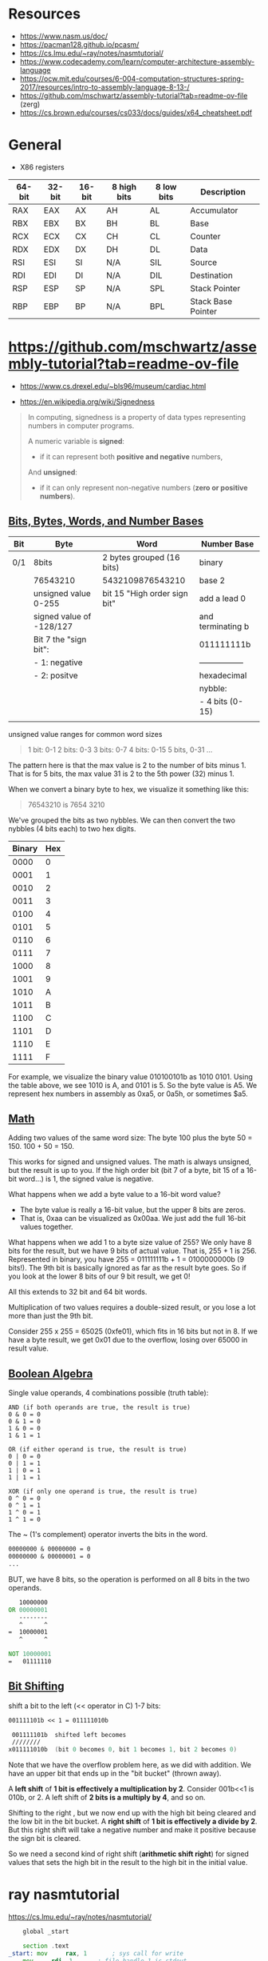 

* Resources

 - https://www.nasm.us/doc/
 - https://pacman128.github.io/pcasm/
 - https://cs.lmu.edu/~ray/notes/nasmtutorial/
 - https://www.codecademy.com/learn/computer-architecture-assembly-language
 - https://ocw.mit.edu/courses/6-004-computation-structures-spring-2017/resources/intro-to-assembly-language-8-13-/
 - https://github.com/mschwartz/assembly-tutorial?tab=readme-ov-file (zerg)
 - https://cs.brown.edu/courses/cs033/docs/guides/x64_cheatsheet.pdf

 
* General 

 - X86 registers

| 64-bit | 32-bit | 16-bit | 8 high bits | 8 low bits | Description        |
|--------+--------+--------+-------------+------------+--------------------|
| RAX    | EAX    | AX     | AH          | AL         | Accumulator        |
| RBX    | EBX    | BX     | BH          | BL         | Base               |
| RCX    | ECX    | CX     | CH          | CL         | Counter            |
| RDX    | EDX    | DX     | DH          | DL         | Data               |
| RSI    | ESI    | SI     | N/A         | SIL        | Source             |
| RDI    | EDI    | DI     | N/A         | DIL        | Destination        |
| RSP    | ESP    | SP     | N/A         | SPL        | Stack Pointer      |
| RBP    | EBP    | BP     | N/A         | BPL        | Stack Base Pointer |


* https://github.com/mschwartz/assembly-tutorial?tab=readme-ov-file

 - https://www.cs.drexel.edu/~bls96/museum/cardiac.html

 - https://en.wikipedia.org/wiki/Signedness

#+begin_quote
In computing, signedness is a property of data types representing numbers in computer programs.

A numeric variable is *signed*:
 - if it can represent both *positive and negative* numbers,

And *unsigned*:
 - if it can only represent non-negative numbers (*zero or positive numbers*).
#+end_quote   

 
** [[https://github.com/mschwartz/assembly-tutorial?tab=readme-ov-file#bits-bytes-words-and-number-bases][Bits, Bytes, Words, and Number Bases]]

 | Bit | Byte                     | Word                         | Number Base       |
 |-----+--------------------------+------------------------------+-------------------|
 | 0/1 | 8bits                    | 2 bytes grouped (16 bits)    | binary            |
 |     | 76543210                 | 5432109876543210             | base 2            |
 |     | unsigned value 0-255     | bit 15 "High order sign bit" | add a lead 0      |
 |     | signed value of -128/127 |                              | and terminating b |
 |     | Bit 7 the "sign bit":    |                              | 011111111b        |
 |     | - 1: negative            |                              | ----------------- |
 |     | - 2: positve             |                              | hexadecimal       |
 |     |                          |                              | nybble:           |
 |     |                          |                              | - 4 bits (0-15)   |
 |     |                          |                              |                   |


unsigned value ranges for common word sizes

#+begin_quote
1 bit:  0-1
2 bits: 0-3
3 bits: 0-7
4 bits: 0-15
5 bits, 0-31
...
#+end_quote

The pattern here is that the max value is 2 to the number of bits minus 1.
That is for 5 bits, the max value 31 is 2 to the 5th power (32) minus 1.

When we convert a binary byte to hex, we visualize it something like this:

#+begin_quote
76543210 is 7654 3210
#+end_quote

We've grouped the bits as two nybbles.
We can then convert the two nybbles (4 bits each) to two hex digits.

| Binary | Hex |
|--------+-----|
|   0000 |   0 |
|   0001 |   1 |
|   0010 |   2 |
|   0011 |   3 |
|   0100 |   4 |
|   0101 |   5 |
|   0110 |   6 |
|   0111 |   7 |
|   1000 |   8 |
|   1001 |   9 |
|   1010 |   A |
|   1011 |   B |
|   1100 |   C |
|   1101 |   D |
|   1110 |   E |
|   1111 |   F |


For example, we visualize the binary value 010100101b as 1010 0101.
Using the table above, we see 1010 is A, and 0101 is 5. So the byte value is A5.
We represent hex numbers in assembly as 0xa5, or 0a5h, or sometimes $a5.

** [[https://github.com/mschwartz/assembly-tutorial?tab=readme-ov-file#math][Math]]

Adding two values of the same word size:
 The byte 100 plus the byte 50 = 150. 100 + 50 = 150.

This works for signed and unsigned values.
The math is always unsigned, but the result is up to you.
If the high order bit (bit 7 of a byte, bit 15 of a 16-bit word...) is 1, the signed value is negative.

What happens when we add a byte value to a 16-bit word value?
 - The byte value is really a 16-bit value, but the upper 8 bits are zeros.
 - That is, 0xaa can be visualized as 0x00aa. We just add the full 16-bit values together.

What happens when we add 1 to a byte size value of 255?
We only have 8 bits for the result, but we have 9 bits of actual value.
That is, 255 + 1 is 256.
Represented in binary, you have 255 = 011111111b + 1 = 0100000000b (9 bits!).
The 9th bit is basically ignored as far as the result byte goes.
So if you look at the lower 8 bits of our 9 bit result, we get 0!

All this extends to 32 bit and 64 bit words.

Multiplication of two values requires a double-sized result,
or you lose a lot more than just the 9th bit.

Consider 255 x 255 = 65025 (0xfe01), which fits in 16 bits but not in 8.
If we have a byte result, we get 0x01 due to the overflow, losing over 65000 in result value.

** [[https://github.com/mschwartz/assembly-tutorial?tab=readme-ov-file#boolean-algebra][Boolean Algebra]]

Single value operands, 4 combinations possible (truth table):

#+begin_src
AND (if both operands are true, the result is true)
0 & 0 = 0
0 & 1 = 0
1 & 0 = 0
1 & 1 = 1

OR (if either operand is true, the result is true)
0 | 0 = 0
0 | 1 = 1
1 | 0 = 1
1 | 1 = 1

XOR (if only one operand is true, the result is true)
0 ^ 0 = 0
0 ^ 1 = 1
1 ^ 0 = 1
1 ^ 1 = 0
#+end_src

The ~ (1's complement) operator inverts the bits in the word.

#+begin_src asm
00000000 & 00000000 = 0
00000000 & 00000001 = 0
...
#+end_src

BUT, we have 8 bits, so the operation is performed on all 8 bits in the two operands.

#+begin_src asm
   10000000 
OR 00000001 
   --------
   ^      ^
=  10000001
   ^      ^
   
NOT 10000001
=   01111110
#+end_src

** [[https://github.com/mschwartz/assembly-tutorial?tab=readme-ov-file#bit-shifting][Bit Shifting]]

shift a bit to the left (<< operator in C) 1-7 bits:

#+begin_src asm 
001111101b << 1 = 011111010b

 001111101b  shifted left becomes
 ////////
x011111010b  (bit 0 becomes 0, bit 1 becomes 1, bit 2 becomes 0)
#+end_src

Note that we have the overflow problem here, as we did with addition. We have an upper bit that ends up in the "bit bucket" (thrown away).

A *left shift* of *1 bit is effectively a multiplication by 2*.
Consider 001b<<1 is 010b, or 2.
A left shift of *2 bits is a multiply by 4*, and so on.

Shifting to the right , but we now end up with the high bit being cleared and the low bit in the bit bucket.
A *right shift* of *1 bit is effectively a divide by 2*.
But this right shift will take a negative number and make it positive because the sign bit is cleared. 

So we need a second kind of right shift (*arithmetic shift right*)
for signed values that sets the high bit in the result to the high bit in the initial value.
















* ray nasmtutorial

https://cs.lmu.edu/~ray/notes/nasmtutorial/

#+begin_src asm  
	global _start

	section .text
_start: mov     rax, 1       ; sys call for write
	mov     rdi, 1       ; file handle 1 is stdout
	mov     rsi, message ; address of string to output
	mov     rdx, 13      ; number of bytes
	syscall              ; invoke os to d the write
        mov     rax, 60      ; sys call for exit
	xor     rdi, rdi     ; exit code 0
        syscall
	section .data
 message: db    "Hello, world", 10 ; note the newline at the end
#+end_src

A typical use of the AND operator is to clear bits in a value. If we AND with a value that is the inverse of a power of 2, we are simply clearing a bit. n AND !4 clears bit 3 in n.



#+begin_src sh  :eval no 
nasm -fmacho64 hello.asm && ld hello.o && ./a.out
#+end_src







